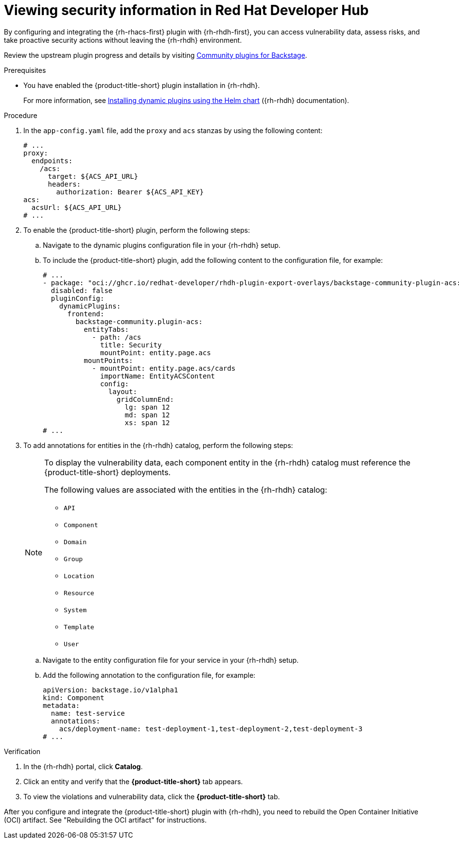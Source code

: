 // Module included in the following assemblies:
//
// * configuration/configuring-and-integrating-the-rhacs-plugin-with-red-hat-developer-hub.adoc

:_mod-docs-content-type: PROCEDURE
[id="viewing-security-information-in-red-hat-developer-hub_{context}"]
= Viewing security information in Red Hat Developer Hub

By configuring and integrating the {rh-rhacs-first} plugin with {rh-rhdh-first}, you can access vulnerability data, assess risks, and take proactive security actions without leaving the {rh-rhdh} environment.

Review the upstream plugin progress and details by visiting link:https://github.com/backstage/community-plugins[Community plugins for Backstage].

.Prerequisites

* You have enabled the {product-title-short} plugin installation in {rh-rhdh}.
+
For more information, see link:https://docs.redhat.com/en/documentation/red_hat_developer_hub/{rhdh-latest-version}/html/installing_and_viewing_plugins_in_red_hat_developer_hub/rhdh-installing-rhdh-plugins_title-plugins-rhdh-about#con-install-dynamic-plugin-helm_rhdh-installing-rhdh-plugins[Installing dynamic plugins using the Helm chart] ({rh-rhdh} documentation).

.Procedure

. In the `app-config.yaml` file, add the `proxy` and `acs` stanzas by using the following content:
+
[source,yaml]
----
# ...
proxy:
  endpoints:
    /acs:
      target: ${ACS_API_URL}
      headers:
        authorization: Bearer ${ACS_API_KEY}
acs:
  acsUrl: ${ACS_API_URL}
# ...
----

. To enable the {product-title-short} plugin, perform the following steps:
.. Navigate to the dynamic plugins configuration file in your {rh-rhdh} setup.
.. To include the {product-title-short} plugin, add the following content to the configuration file, for example:
+
[source,yaml,subs="attributes+"]
----
# ...
- package: "oci://ghcr.io/redhat-developer/rhdh-plugin-export-overlays/backstage-community-plugin-acs:pr_986__{plugin-acs-latest-version}!backstage-community-plugin-acs"
  disabled: false
  pluginConfig:
    dynamicPlugins:
      frontend:
        backstage-community.plugin-acs:
          entityTabs:
            - path: /acs
              title: Security
              mountPoint: entity.page.acs
          mountPoints:
            - mountPoint: entity.page.acs/cards
              importName: EntityACSContent
              config:
                layout:
                  gridColumnEnd:
                    lg: span 12
                    md: span 12
                    xs: span 12
# ...
----

. To add annotations for entities in the {rh-rhdh} catalog, perform the following steps:
+
[NOTE]
====
To display the vulnerability data, each component entity in the {rh-rhdh} catalog must reference the {product-title-short} deployments.

The following values are associated with the entities in the {rh-rhdh} catalog:

** `API`
** `Component`
** `Domain`
** `Group`
** `Location`
** `Resource`
** `System`
** `Template`
** `User`
====
.. Navigate to the entity configuration file for your service in your {rh-rhdh} setup.
.. Add the following annotation to the configuration file, for example:
+
[source,yaml]
----
apiVersion: backstage.io/v1alpha1
kind: Component
metadata:
  name: test-service
  annotations:
    acs/deployment-name: test-deployment-1,test-deployment-2,test-deployment-3
# ...
----

.Verification

. In the {rh-rhdh} portal, click *Catalog*.
. Click an entity and verify that the *{product-title-short}* tab appears.
. To view the violations and vulnerability data, click the *{product-title-short}* tab.

After you configure and integrate the {product-title-short} plugin with {rh-rhdh}, you need to rebuild the Open Container Initiative (OCI) artifact. See "Rebuilding the OCI artifact" for instructions.